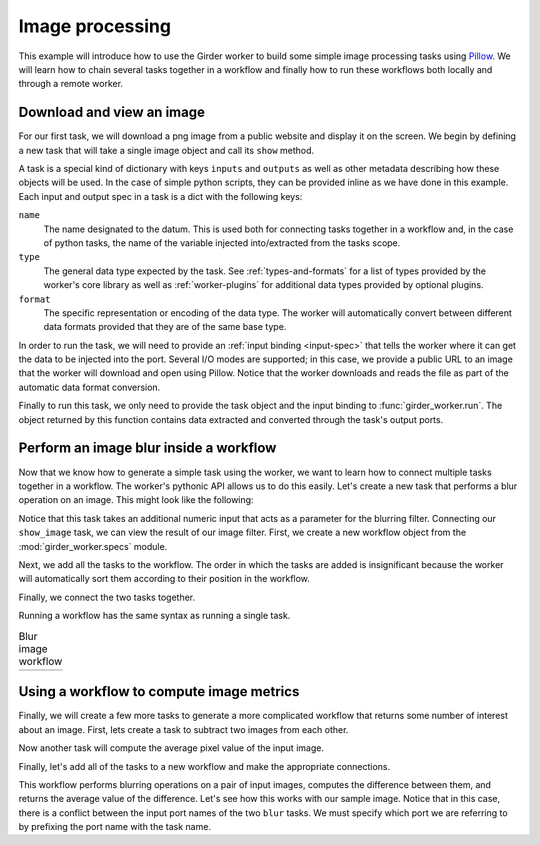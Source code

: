 Image processing
----------------

This example will introduce how to use the Girder worker to build some simple image
processing tasks using Pillow_.  We will learn how to chain several tasks
together in a workflow and finally how to run these workflows both locally
and through a remote worker.

.. _Pillow: https://python-pillow.github.io/


.. testsetup::

   import girder_worker
   from PIL.Image import Image

Download and view an image
~~~~~~~~~~~~~~~~~~~~~~~~~~

For our first task, we will download a png image from a public website and
display it on the screen.  We begin by defining a new task that will take
a single image object and call its ``show`` method.

A task is a special kind of dictionary with keys ``inputs`` and
``outputs`` as well as other metadata describing how these objects will be
used.  In the case of simple python scripts, they can be provided inline as
we have done in this example.  Each input and output spec in a task is a dict
with the following keys:

``name``
   The name designated to the datum.  This is used both for connecting tasks
   together in a workflow and, in the case of python tasks, the name of the
   variable injected into/extracted from the tasks scope.

``type``
   The general data type expected by the task.  See :ref:`types-and-formats`
   for a list of types provided by the worker's core library as well as
   :ref:`worker-plugins` for additional data types provided by optional
   plugins.

``format``
   The specific representation or encoding of the data type. The worker will
   automatically convert between different data formats provided that they
   are of the same base type.

.. testcode::

   show_image = {
       'inputs': [{'name': 'the_image', 'type': 'image', 'format': 'pil'}],
       'outputs': [],
       'script': 'the_image.show()'
   }

In order to run the task, we will need to provide an :ref:`input binding <input-spec>`
that tells the worker where it can get the data to be injected into the port.  Several
I/O modes are supported; in this case, we provide a public URL to an image that
the worker will download and open using Pillow.  Notice that the worker downloads and
reads the file as part of the automatic data format conversion.

.. testcode::

   lenna = {
       'type': 'image',
       'format': 'png',
       'url': 'https://upload.wikimedia.org/wikipedia/en/2/24/Lenna.png'
   }

.. testcode::
   :hide:

   # here we replace the show image task to a no-op so we can test without
   # a display
   show_image = {
       'inputs': [{'name': 'the_image', 'type': 'image', 'format': 'pil'}],
       'outputs': [{'name': 'the_image', 'type': 'image', 'format': 'pil'}],
       'script': 'pass'
   }

Finally to run this task, we only need to provide the task object and the input binding to
:func:`girder_worker.run`.  The object returned by this function contains data extracted
and converted through the task's output ports.

.. testcode::

   output = girder_worker.run(show_image, {'the_image': lenna})

.. doctest::
   :hide:

   >>> isinstance(output['the_image']['data'], Image)
   True


Perform an image blur inside a workflow
~~~~~~~~~~~~~~~~~~~~~~~~~~~~~~~~~~~~~~~

Now that we know how to generate a simple task using the worker, we
want to learn how to connect multiple tasks together in a workflow.
The worker's pythonic API allows us to do this easily. Let's create
a new task that performs a blur operation on an image. This might
look like the following:

.. testcode::

   blur_image = {
      'inputs': [
         {'name': 'blur_input', 'type': 'image', 'format': 'pil'},
         {'name': 'blur_radius', 'type': 'number', 'format': 'number'}
      ],
      'outputs': [{'name': 'blur_output', 'type': 'image', 'format': 'pil'}],
      'script': '''
   from PIL import ImageFilter
   blur_output = blur_input.filter(ImageFilter.GaussianBlur(blur_radius))
   '''
   }

Notice that this task takes an additional numeric input that acts as
a parameter for the blurring filter.  Connecting our ``show_image``
task, we can view the result of our image filter.  First, we create
a new workflow object from the :mod:`girder_worker.specs` module.

.. testcode::

   from girder_worker.specs import Workflow
   wf = Workflow()

Next, we add all the tasks to the workflow.  The order in which the tasks
are added is insignificant because the worker will automatically sort them
according to their position in the workflow.

.. testcode::

   wf.add_task(blur_image, 'blur')
   wf.add_task(show_image, 'show')

Finally, we connect the two tasks together.

.. testcode::

   wf.connect_tasks('blur', 'show', {'blur_output': 'the_image'})

Running a workflow has the same syntax as running a single task.

.. testcode::

   output = girder_worker.run(
      wf,
      inputs={
         'blur_input': lenna,
         'blur_radius': {'format': 'number', 'data': 5}
      }
   )

.. |lenna| image:: static/lenna.jpg
   :width: 100%

.. |lenna10| image:: static/lenna10.jpg
   :width: 100%

.. table:: Blur image workflow

   +-----------+-----------+
   | |lenna|   | |lenna10| |
   +-----------+-----------+

.. testoutput::
   :hide:

   --- beginning: blur ---
   --- finished: blur ---
   --- beginning: show ---
   --- finished: show ---

.. doctest::
   :hide:

   >>> isinstance(output['the_image']['data'], Image)
   True

Using a workflow to compute image metrics
~~~~~~~~~~~~~~~~~~~~~~~~~~~~~~~~~~~~~~~~~

Finally, we will create a few more tasks to generate a more complicated
workflow that returns some number of interest about an image.  First, lets
create a task to subtract two images from each other.

.. testcode::

   subtract_image = {
       'inputs': [
           {'name': 'sub_input1', 'type': 'image', 'format': 'pil'},
           {'name': 'sub_input2', 'type': 'image', 'format': 'pil'}
       ],
       'outputs': [
           {'name': 'diff', 'type': 'image', 'format': 'pil'},
       ],
       'script': '''
   from PIL import ImageMath
   diff = ImageMath.eval('abs(int(a) - int(b))', a=sub_input1, b=sub_input2)
   '''
   }

Now another task will compute the average pixel value of the input image.

.. testcode::

   mean_image = {
       'inputs': [
           {'name': 'mean_input', 'type': 'image', 'format': 'pil'},
       ],
       'outputs': [
           {'name': 'mean_value', 'type': 'number', 'format': 'number'},
       ],
       'script': '''
   from PIL import ImageStat
   mean_value = ImageStat.Stat(mean_input).mean[0]
   '''
   }

Finally, let's add all of the tasks to a new workflow and make the appropriate connections.

.. testcode::

   wf = Workflow()
   wf.add_task(blur_image, 'blur1')
   wf.add_task(blur_image, 'blur2')
   wf.add_task(subtract_image, 'subtract')
   wf.add_task(mean_image, 'mean')

   wf.connect_tasks('blur1', 'subtract', {'blur_output': 'sub_input1'})
   wf.connect_tasks('blur2', 'subtract', {'blur_output': 'sub_input2'})
   wf.connect_tasks('subtract', 'mean', {'diff': 'mean_input'})

This workflow performs blurring operations on a pair of input images, computes the difference
between them, and returns the average value of the difference.  Let's see how this works with
our sample image.  Notice that in this case, there is a conflict between the input port names
of the two ``blur`` tasks.  We must specify which port we are referring to by prefixing the
port name with the task name.

.. testcode::

   output = girder_worker.run(
      wf,
      inputs={
         'blur1.blur_input': lenna,
         'blur1.blur_radius': {'format': 'number', 'data': 1},
         'blur2.blur_input': lenna,
         'blur2.blur_radius': {'format': 'number', 'data': 8},
      }
   )
   print output['mean_value']['data']

.. testoutput::
   :hide:
   :options: +ELLIPSIS

   --- beginning: blur1 ---
   --- finished: blur1 ---
   --- beginning: blur2 ---
   --- finished: blur2 ---
   --- beginning: subtract ---
   --- finished: subtract ---
   --- beginning: mean ---
   --- finished: mean ---
   27.7978668213

